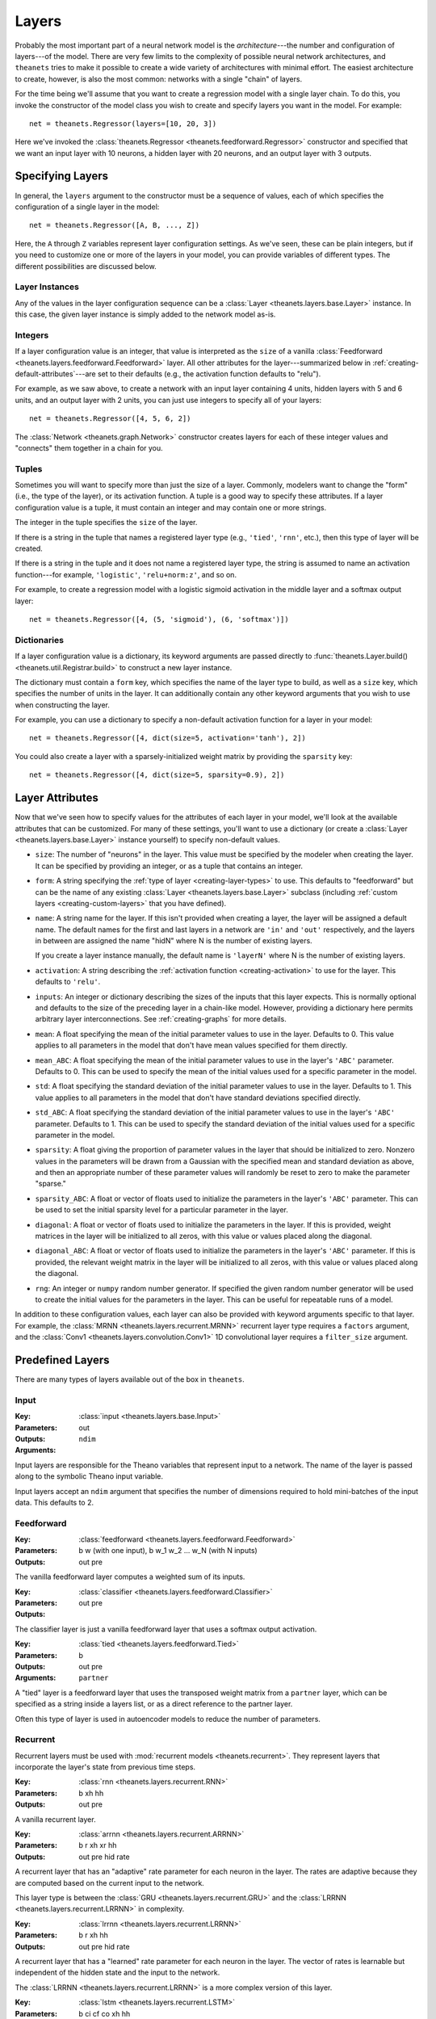 .. _layers:

======
Layers
======

Probably the most important part of a neural network model is the
*architecture*---the number and configuration of layers---of the model. There
are very few limits to the complexity of possible neural network architectures,
and ``theanets`` tries to make it possible to create a wide variety of
architectures with minimal effort. The easiest architecture to create, however,
is also the most common: networks with a single "chain" of layers.

For the time being we'll assume that you want to create a regression model with
a single layer chain. To do this, you invoke the constructor of the model class
you wish to create and specify layers you want in the model. For example::

  net = theanets.Regressor(layers=[10, 20, 3])

Here we've invoked the :class:`theanets.Regressor
<theanets.feedforward.Regressor>` constructor and specified that we want an
input layer with 10 neurons, a hidden layer with 20 neurons, and an output layer
with 3 outputs.

Specifying Layers
=================

In general, the ``layers`` argument to the constructor must be a sequence of
values, each of which specifies the configuration of a single layer in the
model::

  net = theanets.Regressor([A, B, ..., Z])

Here, the ``A`` through ``Z`` variables represent layer configuration settings.
As we've seen, these can be plain integers, but if you need to customize one or
more of the layers in your model, you can provide variables of different types.
The different possibilities are discussed below.

Layer Instances
---------------

Any of the values in the layer configuration sequence can be a :class:`Layer
<theanets.layers.base.Layer>` instance. In this case, the given layer instance
is simply added to the network model as-is.

Integers
--------

If a layer configuration value is an integer, that value is interpreted as the
``size`` of a vanilla :class:`Feedforward
<theanets.layers.feedforward.Feedforward>` layer. All other attributes for the
layer---summarized below in :ref:`creating-default-attributes`---are set to
their defaults (e.g., the activation function defaults to "relu").

For example, as we saw above, to create a network with an input layer containing
4 units, hidden layers with 5 and 6 units, and an output layer with 2 units, you
can just use integers to specify all of your layers::

  net = theanets.Regressor([4, 5, 6, 2])

The :class:`Network <theanets.graph.Network>` constructor creates layers for
each of these integer values and "connects" them together in a chain for you.

Tuples
------

Sometimes you will want to specify more than just the size of a layer. Commonly,
modelers want to change the "form" (i.e., the type of the layer), or its
activation function. A tuple is a good way to specify these attributes. If a
layer configuration value is a tuple, it must contain an integer and may contain
one or more strings.

The integer in the tuple specifies the ``size`` of the layer.

If there is a string in the tuple that names a registered layer type (e.g.,
``'tied'``, ``'rnn'``, etc.), then this type of layer will be created.

If there is a string in the tuple and it does not name a registered layer type,
the string is assumed to name an activation function---for example,
``'logistic'``, ``'relu+norm:z'``, and so on.

For example, to create a regression model with a logistic sigmoid activation in
the middle layer and a softmax output layer::

  net = theanets.Regressor([4, (5, 'sigmoid'), (6, 'softmax')])

Dictionaries
------------

If a layer configuration value is a dictionary, its keyword arguments are passed
directly to :func:`theanets.Layer.build() <theanets.util.Registrar.build>` to
construct a new layer instance.

The dictionary must contain a ``form`` key, which specifies the name of the
layer type to build, as well as a ``size`` key, which specifies the number of
units in the layer. It can additionally contain any other keyword arguments that
you wish to use when constructing the layer.

For example, you can use a dictionary to specify a non-default activation
function for a layer in your model::

  net = theanets.Regressor([4, dict(size=5, activation='tanh'), 2])

You could also create a layer with a sparsely-initialized weight matrix by
providing the ``sparsity`` key::

  net = theanets.Regressor([4, dict(size=5, sparsity=0.9), 2])

.. _layers-attributes:

Layer Attributes
================

Now that we've seen how to specify values for the attributes of each layer in
your model, we'll look at the available attributes that can be customized. For
many of these settings, you'll want to use a dictionary (or create a
:class:`Layer <theanets.layers.base.Layer>` instance yourself) to specify
non-default values.

- ``size``: The number of "neurons" in the layer. This value must be specified
  by the modeler when creating the layer. It can be specified by providing an
  integer, or as a tuple that contains an integer.

- ``form``: A string specifying the :ref:`type of layer <creating-layer-types>`
  to use. This defaults to "feedforward" but can be the name of any existing
  :class:`Layer <theanets.layers.base.Layer>` subclass (including :ref:`custom
  layers <creating-custom-layers>` that you have defined).

- ``name``: A string name for the layer. If this isn't provided when creating a
  layer, the layer will be assigned a default name. The default names for the
  first and last layers in a network are ``'in'`` and ``'out'`` respectively,
  and the layers in between are assigned the name "hidN" where N is the number
  of existing layers.

  If you create a layer instance manually, the default name is ``'layerN'``
  where N is the number of existing layers.

- ``activation``: A string describing the :ref:`activation function
  <creating-activation>` to use for the layer. This defaults to ``'relu'``.

- ``inputs``: An integer or dictionary describing the sizes of the inputs that
  this layer expects. This is normally optional and defaults to the size of the
  preceding layer in a chain-like model. However, providing a dictionary here
  permits arbitrary layer interconnections. See :ref:`creating-graphs` for more
  details.

- ``mean``: A float specifying the mean of the initial parameter values to use
  in the layer. Defaults to 0. This value applies to all parameters in the model
  that don't have mean values specified for them directly.

- ``mean_ABC``: A float specifying the mean of the initial parameter values to
  use in the layer's ``'ABC'`` parameter. Defaults to 0. This can be used to
  specify the mean of the initial values used for a specific parameter in the
  model.

- ``std``: A float specifying the standard deviation of the initial parameter
  values to use in the layer. Defaults to 1. This value applies to all
  parameters in the model that don't have standard deviations specified
  directly.

- ``std_ABC``: A float specifying the standard deviation of the initial
  parameter values to use in the layer's ``'ABC'`` parameter. Defaults to 1.
  This can be used to specify the standard deviation of the initial values used
  for a specific parameter in the model.

- ``sparsity``: A float giving the proportion of parameter values in the layer
  that should be initialized to zero. Nonzero values in the parameters will be
  drawn from a Gaussian with the specified mean and standard deviation as above,
  and then an appropriate number of these parameter values will randomly be
  reset to zero to make the parameter "sparse."

- ``sparsity_ABC``: A float or vector of floats used to initialize the
  parameters in the layer's ``'ABC'`` parameter. This can be used to set the
  initial sparsity level for a particular parameter in the layer.

- ``diagonal``: A float or vector of floats used to initialize the parameters in
  the layer. If this is provided, weight matrices in the layer will be
  initialized to all zeros, with this value or values placed along the diagonal.

- ``diagonal_ABC``: A float or vector of floats used to initialize the
  parameters in the layer's ``'ABC'`` parameter. If this is provided, the
  relevant weight matrix in the layer will be initialized to all zeros, with
  this value or values placed along the diagonal.

- ``rng``: An integer or ``numpy`` random number generator. If specified the
  given random number generator will be used to create the initial values for
  the parameters in the layer. This can be useful for repeatable runs of a
  model.

In addition to these configuration values, each layer can also be provided with
keyword arguments specific to that layer. For example, the :class:`MRNN
<theanets.layers.recurrent.MRNN>` recurrent layer type requires a ``factors``
argument, and the :class:`Conv1 <theanets.layers.convolution.Conv1>` 1D
convolutional layer requires a ``filter_size`` argument.

.. _layers-predefined:

Predefined Layers
=================

There are many types of layers available out of the box in ``theanets``.

Input
-----

:Key: :class:`input <theanets.layers.base.Input>`
:Parameters:
:Outputs: out
:Arguments: ``ndim``

Input layers are responsible for the Theano variables that represent input to a
network. The name of the layer is passed along to the symbolic Theano input
variable.

Input layers accept an ``ndim`` argument that specifies the number of dimensions
required to hold mini-batches of the input data. This defaults to 2.

Feedforward
-----------

:Key: :class:`feedforward <theanets.layers.feedforward.Feedforward>`
:Parameters: b w (with one input), b w_1 w_2 ... w_N (with N inputs)
:Outputs: out pre

The vanilla feedforward layer computes a weighted sum of its inputs.

:Key: :class:`classifier <theanets.layers.feedforward.Classifier>`
:Parameters:
:Outputs: out pre

The classifier layer is just a vanilla feedforward layer that uses a softmax
output activation.

:Key: :class:`tied <theanets.layers.feedforward.Tied>`
:Parameters: b
:Outputs: out pre
:Arguments: ``partner``

A "tied" layer is a feedforward layer that uses the transposed weight matrix
from a ``partner`` layer, which can be specified as a string inside a layers
list, or as a direct reference to the partner layer.

Often this type of layer is used in autoencoder models to reduce the number of
parameters.

Recurrent
---------

Recurrent layers must be used with :mod:`recurrent models <theanets.recurrent>`.
They represent layers that incorporate the layer's state from previous time
steps.

:Key: :class:`rnn <theanets.layers.recurrent.RNN>`
:Parameters: b xh hh
:Outputs: out pre

A vanilla recurrent layer.

:Key: :class:`arrnn <theanets.layers.recurrent.ARRNN>`
:Parameters: b r xh xr hh
:Outputs: out pre hid rate

A recurrent layer that has an "adaptive" rate parameter for each neuron in the
layer. The rates are adaptive because they are computed based on the current
input to the network.

This layer type is between the :class:`GRU <theanets.layers.recurrent.GRU>` and
the :class:`LRRNN <theanets.layers.recurrent.LRRNN>` in complexity.

:Key: :class:`lrrnn <theanets.layers.recurrent.LRRNN>`
:Parameters: b r xh hh
:Outputs: out pre hid rate

A recurrent layer that has a "learned" rate parameter for each neuron in the
layer. The vector of rates is learnable but independent of the hidden state and
the input to the network.

The :class:`LRRNN <theanets.layers.recurrent.LRRNN>` is a more complex version
of this layer.

:Key: :class:`lstm <theanets.layers.recurrent.LSTM>`
:Parameters: b ci cf co xh hh
:Outputs: out cell

A Long Short-Term Memory (LSTM) layer is a complex arrangement of parameters
with several dedicated "gates" that permit information to flow into and out of
the "cell" that each neuron represents.

:Key: :class:`mrnn <theanets.layers.recurrent.MRNN>`
:Parameters: b xh xf hf fh
:Outputs: out pre factors

A Multiplicative RNN factors the hidden dynamics of a vanilla RNN into a product
of two matrices. Often this factored representation is a lower rank than the
full dynamics. Furthermore, the factor activations of the hidden dynamics are
modulated by the input to the network at each time step.

:Key: :class:`mut1 <theanets.layers.recurrent.MUT1>`
:Parameters: b xh xr xz hh hr bh br bz
:Outputs: out pre

:Key: :class:`gru <theanets.layers.recurrent.GRU>`
:Parameters: b xh xr xz hh hr hz bh br bz
:Outputs: out pre hid rate

:Key: :class:`clockwork <theanets.layers.recurrent.Clockwork>`
:Parameters: b xh hh
:Outputs: out pre
:Arguments: ``periods``

:Key: :class:`bidirectional <theanets.layers.recurrent.Bidirectional>`
:Outputs: out pre fw_XYZ bw_XYZ
:Arguments: ``worker``

Graph
-----

Several ``theanets`` layers manipulate data for further processing in the graph.
None of these layer types applies an activation function.

:Key: :class:`product <theanets.layers.base.Product>`
:Outputs: out

This layer performs an elementwise multiplication of multiple inputs; all inputs
must be the same shape.

:Key: :class:`concatenate <theanets.layers.base.Concatenate>`
:Outputs: out

This layer concatenates multiple inputs along their last dimension; all inputs
must have the same dimensionality and the same shape along all but the last
dimension. The size of this layer must equal the sum of the sizes of the inputs.

:Key: :class:`flatten <theanets.layers.base.Flatten>`
:Outputs: out

This layer flattens its inputs along all but the first dimension, so that the
layer always outputs an array of dimension 2. The ``size`` value must be correct
for this layer, equal to the product of the shapes of its input!

:Key: :class:`reshape <theanets.layers.base.Reshape>`
:Outputs: out
:Arguments: ``shape``

This layer reshapes its input along all but the first dimension to a new shape.
The shape must be consistent with the shape of the input array.

.. _layers-custom:

Custom Layers
=============

Layers are the real workhorse in ``theanets``; custom layers can be created to
do all sorts of fun stuff. To create a custom layer, just create a subclass of
:class:`Layer <theanets.layers.base.Layer>` and give it the functionality you
want.

As a very simple example, let's suppose you wanted to create a normal
feedforward layer but did not want to include a bias term::

  import theanets
  import theano.tensor as TT

  class NoBias(theanets.Layer):
      def transform(self, inputs):
          return TT.dot(inputs, self.find('w'))

      def setup(self):
          self.add_weights('w', nin=self.input_size, nout=self.size)

Once you've set up your new layer class, it will automatically be registered and
available in :func:`theanets.Layer.build <theanets.layers.base.Layer.build>`
using the name of your class::

  layer = theanets.Layer.build('nobias', inputs=3, size=4)

or, while creating a model::

  net = theanets.Autoencoder(
      layers=(4, (3, 'nobias', 'linear'), (4, 'tied', 'linear')),
  )

This example shows how fast it is to create a PCA-like model that will learn the
subspace of your dataset that spans the most variance---the same subspace
spanned by the principal components.


